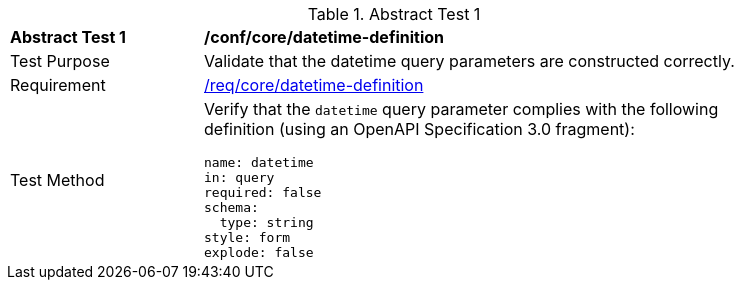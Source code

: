 //[[ats_core_rc-time-definition]]
{counter2:ats-id}
[width="90%",cols="2,6a"]
.Abstract Test {ats-id}
|===
^|*Abstract Test {ats-id}* |*/conf/core/datetime-definition*
^|Test Purpose |Validate that the datetime query parameters are constructed correctly.
^|Requirement |<<req_collections_rc-time-definition,/req/core/datetime-definition>>
^|Test Method |Verify that the `datetime` query parameter complies with the following definition (using an OpenAPI Specification 3.0 fragment):

[source,YAML]
----
name: datetime
in: query
required: false
schema:
  type: string
style: form
explode: false
----
|===
